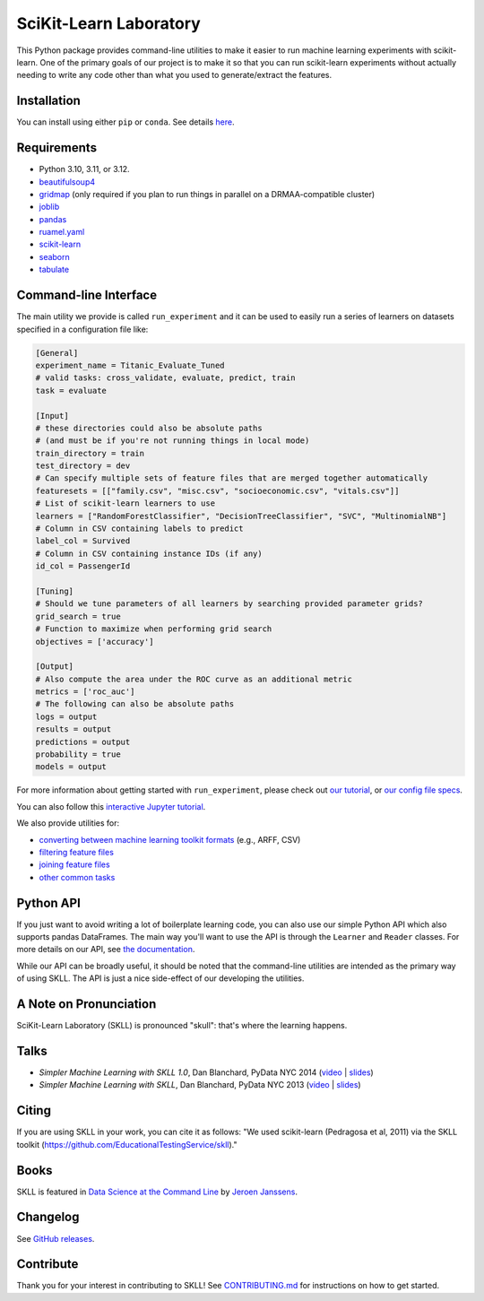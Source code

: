 SciKit-Learn Laboratory
-----------------------

.. image:: https://gitlab.com/EducationalTestingService/skll/badges/main/pipeline.svg
   :target: https://gitlab.com/EducationalTestingService/skll/-/pipelines
   :alt: Gitlab CI status

.. image:: https://dev.azure.com/EducationalTestingService/SKLL/_apis/build/status/EducationalTestingService.skll
   :target: https://dev.azure.com/EducationalTestingService/SKLL/_build?view=runs
   :alt: Azure Pipelines status

.. image:: https://codecov.io/gh/EducationalTestingService/skll/branch/main/graph/badge.svg
  :target: https://codecov.io/gh/EducationalTestingService/skll

.. image:: https://img.shields.io/pypi/v/skll.svg
   :target: https://pypi.org/project/skll/
   :alt: Latest version on PyPI

.. image:: https://img.shields.io/pypi/l/skll.svg
   :alt: License

.. image:: https://img.shields.io/conda/v/ets/skll.svg
   :target: https://anaconda.org/ets/skll
   :alt: Conda package for SKLL

.. image:: https://img.shields.io/pypi/pyversions/skll.svg
   :target: https://pypi.org/project/skll/
   :alt: Supported python versions for SKLL

.. image:: https://img.shields.io/badge/DOI-10.5281%2Fzenodo.12825-blue.svg
   :target: http://dx.doi.org/10.5281/zenodo.12825
   :alt: DOI for citing SKLL 1.0.0

.. image:: https://mybinder.org/badge_logo.svg
 :target: https://mybinder.org/v2/gh/EducationalTestingService/skll/main?filepath=examples%2FTutorial.ipynb


This Python package provides command-line utilities to make it easier to run
machine learning experiments with scikit-learn.  One of the primary goals of
our project is to make it so that you can run scikit-learn experiments without
actually needing to write any code other than what you used to generate/extract
the features.

Installation
~~~~~~~~~~~~

You can install using either ``pip`` or ``conda``. See details `here <https://skll.readthedocs.io/en/latest/getting_started.html>`__.

Requirements
~~~~~~~~~~~~

-  Python 3.10, 3.11, or 3.12.
-  `beautifulsoup4 <http://www.crummy.com/software/BeautifulSoup/>`__
-  `gridmap <https://pypi.org/project/gridmap/>`__ (only required if you plan
   to run things in parallel on a DRMAA-compatible cluster)
-  `joblib <https://pypi.org/project/joblib/>`__
-  `pandas <http://pandas.pydata.org>`__
-  `ruamel.yaml <http://yaml.readthedocs.io/en/latest/overview.html>`__
-  `scikit-learn <http://scikit-learn.org/stable/>`__
-  `seaborn <http://seaborn.pydata.org>`__
-  `tabulate <https://pypi.org/project/tabulate/>`__

Command-line Interface
~~~~~~~~~~~~~~~~~~~~~~

The main utility we provide is called ``run_experiment`` and it can be used to
easily run a series of learners on datasets specified in a configuration file
like:

.. code:: ini

  [General]
  experiment_name = Titanic_Evaluate_Tuned
  # valid tasks: cross_validate, evaluate, predict, train
  task = evaluate

  [Input]
  # these directories could also be absolute paths
  # (and must be if you're not running things in local mode)
  train_directory = train
  test_directory = dev
  # Can specify multiple sets of feature files that are merged together automatically
  featuresets = [["family.csv", "misc.csv", "socioeconomic.csv", "vitals.csv"]]
  # List of scikit-learn learners to use
  learners = ["RandomForestClassifier", "DecisionTreeClassifier", "SVC", "MultinomialNB"]
  # Column in CSV containing labels to predict
  label_col = Survived
  # Column in CSV containing instance IDs (if any)
  id_col = PassengerId

  [Tuning]
  # Should we tune parameters of all learners by searching provided parameter grids?
  grid_search = true
  # Function to maximize when performing grid search
  objectives = ['accuracy']

  [Output]
  # Also compute the area under the ROC curve as an additional metric
  metrics = ['roc_auc']
  # The following can also be absolute paths
  logs = output
  results = output
  predictions = output
  probability = true
  models = output

For more information about getting started with ``run_experiment``, please check
out `our tutorial <https://skll.readthedocs.org/en/latest/tutorial.html>`__, or
`our config file specs <https://skll.readthedocs.org/en/latest/run_experiment.html>`__.

You can also follow this `interactive Jupyter tutorial <https://mybinder.org/v2/gh/AVajpayeeJr/skll/feature/448-interactive-binder?filepath=examples>`__.

We also provide utilities for:

-  `converting between machine learning toolkit formats <https://skll.readthedocs.org/en/latest/utilities.html#skll-convert>`__
   (e.g., ARFF, CSV)
-  `filtering feature files <https://skll.readthedocs.org/en/latest/utilities.html#filter-features>`__
-  `joining feature files <https://skll.readthedocs.org/en/latest/utilities.html#join-features>`__
-  `other common tasks <https://skll.readthedocs.org/en/latest/utilities.html>`__


Python API
~~~~~~~~~~

If you just want to avoid writing a lot of boilerplate learning code, you can
also use our simple Python API which also supports pandas DataFrames.
The main way you'll want to use the API is through
the ``Learner`` and ``Reader`` classes. For more details on our API, see
`the documentation <https://skll.readthedocs.org/en/latest/api.html>`__.

While our API can be broadly useful, it should be noted that the command-line
utilities are intended as the primary way of using SKLL.  The API is just a nice
side-effect of our developing the utilities.


A Note on Pronunciation
~~~~~~~~~~~~~~~~~~~~~~~

.. image:: doc/skll.png
   :alt: SKLL logo
   :align: right

.. container:: clear

  .. image:: doc/spacer.png

SciKit-Learn Laboratory (SKLL) is pronounced "skull": that's where the learning
happens.

Talks
~~~~~

-  *Simpler Machine Learning with SKLL 1.0*, Dan Blanchard, PyData NYC 2014 (`video <https://www.youtube.com/watch?v=VEo2shBuOrc&feature=youtu.be&t=1s>`__ | `slides <http://www.slideshare.net/DanielBlanchard2/py-data-nyc-2014>`__)
-  *Simpler Machine Learning with SKLL*, Dan Blanchard, PyData NYC 2013 (`video <http://vimeo.com/79511496>`__ | `slides <http://www.slideshare.net/DanielBlanchard2/simple-machine-learning-with-skll>`__)

Citing
~~~~~~
If you are using SKLL in your work, you can cite it as follows: "We used scikit-learn (Pedragosa et al, 2011) via the SKLL toolkit (https://github.com/EducationalTestingService/skll)."

Books
~~~~~

SKLL is featured in `Data Science at the Command Line <http://datascienceatthecommandline.com>`__
by `Jeroen Janssens <http://jeroenjanssens.com>`__.

Changelog
~~~~~~~~~

See `GitHub releases <https://github.com/EducationalTestingService/skll/releases>`__.

Contribute
~~~~~~~~~~

Thank you for your interest in contributing to SKLL! See `CONTRIBUTING.md <https://github.com/EducationalTestingService/skll/blob/main/CONTRIBUTING.md>`__ for instructions on how to get started.
